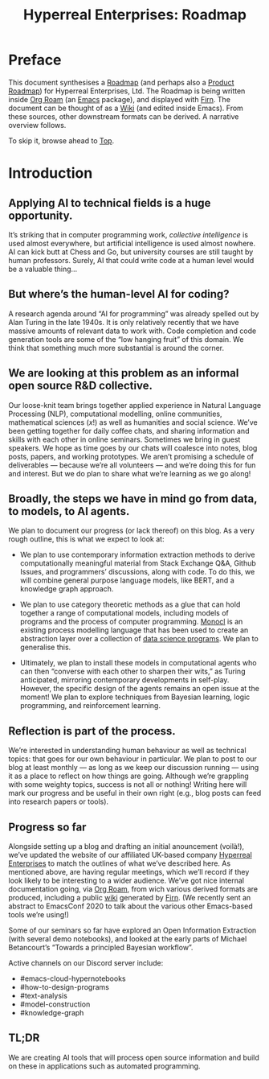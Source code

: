 #+TITLE: Hyperreal Enterprises: Roadmap
#+roam_tags: HL AN
#+CATEGORY: ROADMAP

* Preface
:PROPERTIES:
:ID:       0caba40b-2561-4143-b2b1-55f3ddc3201b
:END:

This document synthesises a [[http://www.peeragogy.org/pattern-roadmap.html][Roadmap]] (and perhaps also a [[http://scrumbook.org/value-stream/product-roadmap.html][Product
Roadmap]]) for Hyperreal Enterprises, Ltd.  The Roadmap is being written
inside [[https://github.com/org-roam/org-roam][Org Roam]] (an [[https://www.gnu.org/software/emacs/][Emacs]] package), and displayed with [[https://github.com/theiceshelf/firn][Firn]].  The
document can be thought of as a [[file:20200912223428-wiki.org][Wiki]] (and edited inside Emacs).  From
these sources, other downstream formats can be derived.  A narrative
overview follows.

To skip it, browse ahead to [[file:20200810132653-top.org][Top]].

* Introduction

** Applying AI to technical fields is a huge opportunity.

It’s striking that in computer programming work, /collective
intelligence/ is used almost everywhere, but artificial intelligence is
used almost nowhere.  AI can kick butt at Chess and Go, but university
courses are still taught by human professors.  Surely, AI that could
write code at a human level would be a valuable thing...

** But where’s the human-level AI for coding?

A research agenda around “AI for programming” was already spelled out
by Alan Turing in the late 1940s.  It is only relatively recently that
we have massive amounts of relevant data to work with.  Code
completion and code generation tools are some of the “low hanging
fruit” of this domain.  We think that something much more substantial
is around the corner.

** We are looking at this problem as an informal open source R&D collective.

Our loose-knit team brings together applied experience in Natural Language
Processing (NLP), computational modelling, online communities,
mathematical sciences ($x!$) as well as humanities and social science.  We’ve been getting
together for daily coffee chats, and sharing information and skills
with each other in online seminars.  Sometimes we bring in guest
speakers.  We hope as time goes by our chats will coalesce into notes,
blog posts, papers, and working prototypes.  We aren’t promising a
schedule of deliverables — because we’re all volunteers — and we’re
doing this for fun and interest.  But we do plan to share what we’re
learning as we go along!

** Broadly, the steps we have in mind go from data, to models, to AI agents.

We plan to document our progress (or lack thereof) on this blog.  As a
very rough outline, this is what we expect to look at:

- We plan to use contemporary information extraction methods to derive computationally meaningful material from Stack Exchange Q&A, Github Issues, and programmers’ discussions, along with code. To do this, we will combine general purpose language models, like BERT, and a knowledge graph approach.

- We plan to use category theoretic methods as a glue that can hold together a range of computational models, including models of programs and the process of computer programming. [[https://arxiv.org/pdf/1807.05691][Monocl]] is an existing process modelling language that has been used to create an abstraction layer over a collection of [[https://www.datascienceontology.org/][data science programs]]. We plan to generalise this.

- Ultimately, we plan to install these models in computational agents who can then “converse with each other to sharpen their wits,” as Turing anticipated, mirroring contemporary developments in self-play.  However, the specific design of the agents remains an open issue at the moment!  We plan to explore techniques from Bayesian learning, logic programming, and reinforcement learning.

** Reflection is part of the process.

We’re interested in understanding human behaviour as well as technical
topics: that goes for our own behaviour in particular.  We plan to
post to our blog at least monthly — as long as we keep our discussion
running — using it as a place to reflect on how things are going.
Although we’re grappling with some weighty topics, success is not all
or nothing!  Writing here will mark our progress and be useful in
their own right (e.g., blog posts can feed into research papers or
tools).

** Progress so far
Alongside setting up a blog and drafting an initial anouncement
(voilà!), we’ve updated the website of our affiliated UK-based company
[[https://hyperreal.enterprises/][Hyperreal Enterprises]] to match the outlines of what we’ve described
here.  As mentioned above, are having regular meetings, which we’ll
record if they look likely to be interesting to a wider audience.
We’ve got nice internal documentation going, via [[https://github.com/org-roam/org-roam][Org Roam]], from wich
various derived formats are produced, including a public [[https://exp2exp.github.io/][wiki]]
generated by [[https://github.com/theiceshelf/firn][Firn]].  (We recently sent an abstract to EmacsConf 2020 to
talk about the various other Emacs-based tools we’re using!)

Some of our seminars so far have explored an Open Information
Extraction (with several demo notebooks), and looked at the early
parts of Michael Betancourt’s “Towards a principled Bayesian
workflow”.

Active channels on our Discord server include:
- #emacs-cloud-hypernotebooks
- #how-to-design-programs
- #text-analysis
- #model-construction
- #knowledge-graph

** TL;DR

We are creating AI tools that will process open source information and
build on these in applications such as automated programming.

